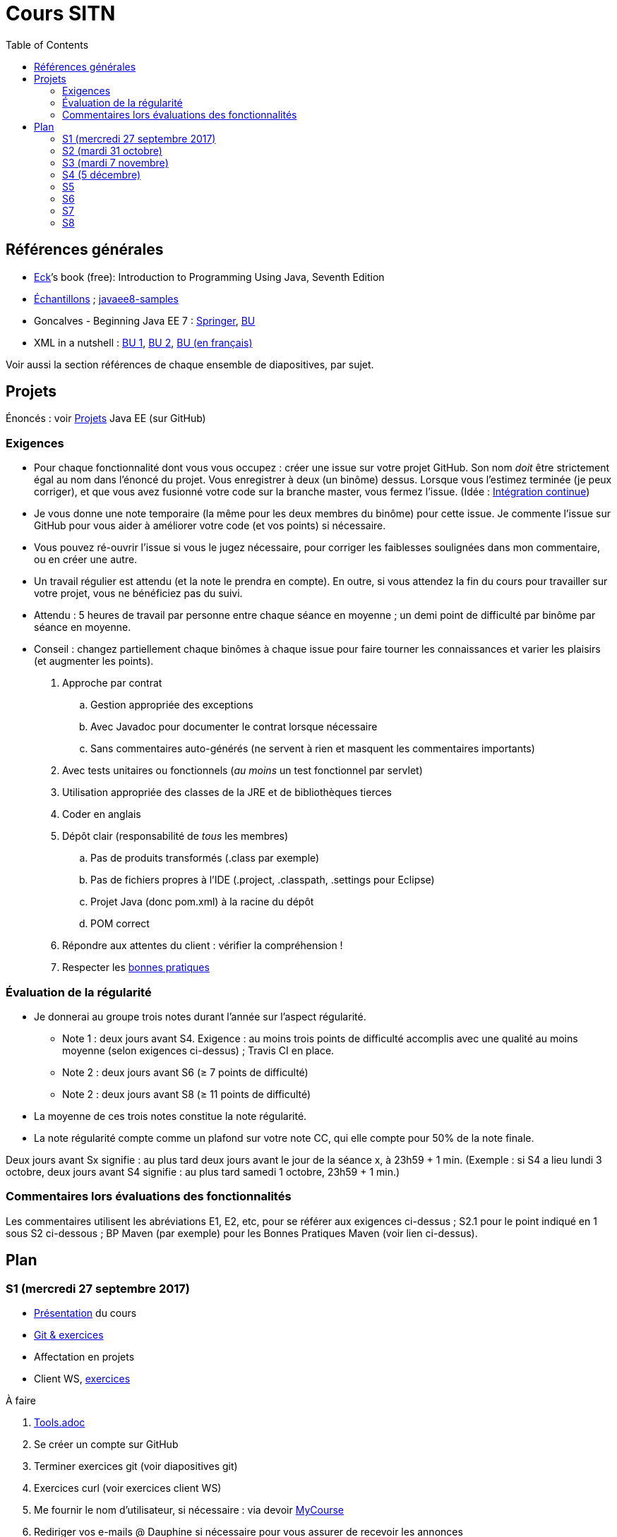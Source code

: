 = Cours SITN
:toc:
:sectanchors:

== Références générales
* http://math.hws.edu/eck/cs124/javanotes7/[Eck]’s book (free): Introduction to Programming Using Java, Seventh Edition
* https://github.com/oliviercailloux/samples[Échantillons] ; https://github.com/javaee-samples/javaee8-samples[javaee8-samples]
* Goncalves - Beginning Java EE 7 : http://doi.org/10.1007/978-1-4302-4627-5[Springer], https://proxy.bu.dauphine.fr/http/doi.org/10.1007/978-1-4302-4627-5[BU] 
* XML in a nutshell : https://portail.bu.dauphine.fr/bibliodata.html?record_id=ALEPH000026526&rtype=book[BU 1], https://portail.bu.dauphine.fr/bibliodata.html?record_id=ALEPH000013764&rtype=book[BU 2], https://portail.bu.dauphine.fr/bibliodata.html?record_id=ALEPH000035938&rtype=book[BU (en français)]

Voir aussi la section références de chaque ensemble de diapositives, par sujet.

== Projets
Énoncés : voir https://github.com/oliviercailloux/projets/tree/master/EE[Projets] Java EE (sur GitHub)

=== Exigences
* Pour chaque fonctionnalité dont vous vous occupez : créer une issue sur votre projet GitHub. Son nom _doit_ être strictement égal au nom dans l’énoncé du projet. Vous enregistrer à deux (un binôme) dessus. Lorsque vous l’estimez terminée (je peux corriger), et que vous avez fusionné votre code sur la branche master, vous fermez l’issue. (Idée : https://fr.wikipedia.org/wiki/Int%C3%A9gration_continue[Intégration continue])
* Je vous donne une note temporaire (la même pour les deux membres du binôme) pour cette issue. Je commente l’issue sur GitHub pour vous aider à améliorer votre code (et vos points) si nécessaire.
* Vous pouvez ré-ouvrir l’issue si vous le jugez nécessaire, pour corriger les faiblesses soulignées dans mon commentaire, ou en créer une autre.
* Un travail régulier est attendu (et la note le prendra en compte). En outre, si vous attendez la fin du cours pour travailler sur votre projet, vous ne bénéficiez pas du suivi.
* Attendu : 5 heures de travail par personne entre chaque séance en moyenne ; un demi point de difficulté par binôme par séance en moyenne.
* Conseil : changez partiellement chaque binômes à chaque issue pour faire tourner les connaissances et varier les plaisirs (et augmenter les points).

. Approche par contrat
.. Gestion appropriée des exceptions
.. Avec Javadoc pour documenter le contrat lorsque nécessaire
.. Sans commentaires auto-générés (ne servent à rien et masquent les commentaires importants)
. Avec tests unitaires ou fonctionnels (_au moins_ un test fonctionnel par servlet)
. Utilisation appropriée des classes de la JRE et de bibliothèques tierces
. Coder en anglais
. Dépôt clair (responsabilité de _tous_ les membres)
.. Pas de produits transformés (.class par exemple)
.. Pas de fichiers propres à l’IDE (.project, .classpath, .settings pour Eclipse)
.. Projet Java (donc pom.xml) à la racine du dépôt
.. POM correct
. Répondre aux attentes du client : vérifier la compréhension !
. Respecter les https://github.com/oliviercailloux/java-course/tree/master/Best%20practices[bonnes pratiques]

=== Évaluation de la régularité
* Je donnerai au groupe trois notes durant l’année sur l’aspect régularité.
** Note 1 : deux jours avant S4. Exigence : au moins trois points de difficulté accomplis avec une qualité au moins moyenne (selon exigences ci-dessus) ; Travis CI en place.
** Note 2 : deux jours avant S6 (≥ 7 points de difficulté)
** Note 2 : deux jours avant S8 (≥ 11 points de difficulté)
* La moyenne de ces trois notes constitue la note régularité.
* La note régularité compte comme un plafond sur votre note CC, qui elle compte pour 50% de la note finale.

Deux jours avant Sx signifie : au plus tard deux jours avant le jour de la séance x, à 23h59 + 1 min. (Exemple : si S4 a lieu lundi 3 octobre, deux jours avant S4 signifie : au plus tard samedi 1 octobre, 23h59 + 1 min.)

=== Commentaires lors évaluations des fonctionnalités
Les commentaires utilisent les abréviations E1, E2, etc, pour se référer aux exigences ci-dessus ; S2.1 pour le point indiqué en 1 sous S2 ci-dessous ; BP Maven (par exemple) pour les Bonnes Pratiques Maven (voir lien ci-dessus).

== Plan
=== S1 (mercredi 27 septembre 2017)
* https://github.com/oliviercailloux/java-course/raw/master/Pr%C3%A9sentation%20du%20cours%20EE/presentation.pdf[Présentation] du cours
* https://github.com/oliviercailloux/java-course/raw/master/Git/presentation.pdf[Git & exercices]
* Affectation en projets
* Client WS, https://github.com/oliviercailloux/java-course/tree/master/WS%20client.adoc[exercices]

À faire

. https://github.com/oliviercailloux/java-course/tree/master/Tools.adoc[Tools.adoc]
. Se créer un compte sur GitHub
. Terminer exercices git (voir diapositives git)
. Exercices curl (voir exercices client WS)
. Me fournir le nom d’utilisateur, si nécessaire : via devoir https://mycourse.dauphine.fr/webapps/blackboard/execute/launcher?type=Course&id=_38082_1[MyCourse]
. Rediriger vos e-mails @ Dauphine si nécessaire pour vous assurer de recevoir les annonces

=== S2 (mardi 31 octobre)
// 13h45
// vidéo
// 13h55 (env.)
// Maven
// 14h20 (exact)
// exercices Maven
// 14h50
// exercices client WS
// 15h15
// pause
// 15h30

* L’Open Data https://www.youtube.com/watch?v=aHxv_2BMJfw[à la loupe]
* Note : Optimisations en HTTP GET
* https://github.com/oliviercailloux/java-course/raw/master/Maven/presentation.pdf[Maven] & https://github.com/oliviercailloux/java-course/tree/master/Maven.adoc[exercices]
* Exercices client WS (lien ci-dessus)
* https://github.com/oliviercailloux/java-course/raw/master/Java%20EE/presentation.pdf[Intro] Java EE, https://github.com/oliviercailloux/java-course/tree/master/GlassFish.adoc[Familiarisation] avec GlassFish
* https://github.com/oliviercailloux/java-course/tree/master/Servlets.adoc[Servlets.adoc]
** Compilation avec Maven et déploiement manuel
** Compilation et déploiement via Eclipse

À faire

* Démarrage du projet
** Vous pouvez utiliser le `groupId` `io.github.oliviercailloux.y2017`
** Utilisez _obligatoirement_ comme `artifactId` le nom de votre projet (avec espaces transformés en traits d’union)
** Lire les bonnes pratiques Maven

=== S3 (mardi 7 novembre)
* Note concernant l’attendu et l’évaluation de la régularité
* Tests unitaires (et https://dauphine.onthehub.com/)
* Travis https://github.com/oliviercailloux/java-course/blob/master/CI.adoc[CI]
* https://github.com/oliviercailloux/java-course/tree/master/GlassFish.adoc#log[Logs] dans GlassFish
* Usage de git en équipe : dépôt propre ; ignore ; formattage & imports
* Discussion projets
* https://github.com/oliviercailloux/java-course/raw/master/Annotations/presentation.pdf[Annotations]
* Servlets multi-formats
** JSON https://github.com/oliviercailloux/java-course/blob/master/JSON.adoc[Processing], https://github.com/oliviercailloux/java-course/blob/master/JSON-B.adoc[JSON-B]
** XML : voir références générales ci-dessus
** JAXB : exemple https://github.com/oliviercailloux/XMCDA-2.2.1-JAXB[classique], https://github.com/xmcda-modular/jaxb[avancé] (http://pyxb.sourceforge.net/[PyXB], https://docs.microsoft.com/en-us/dotnet/standard/serialization/xml-schema-definition-tool-xsd-exe[.NET], …)
* Fail-fast, exceptions, Optional
* https://www.getpostman.com/[Postman]

À faire

* Mettre en place le système d’intégration continue Travis sur votre dépôt de groupe. (Voir document ci-dessus.) Ajouter le badge au fichier README. Également à rendre pour deux jours avant S4. Vérifier que votre projet compile, d’après Travis, au moment de la remise. (Les tests fonctionnels de vos servlets ne doivent pas nécessairement passer.)

=== S4 (5 décembre)
* Note sur la réutilisation intelligente (recompensée !) et le droit d’utilisation, ainsi que les licenses
* Cookies
* REST
* App online

=== S5
* ORM exercices niveau serveur

=== S6
* Suite ORM
* SOAP ?

=== S7
* Message beans ?

=== S8
* Présentation des projets
* Vote

